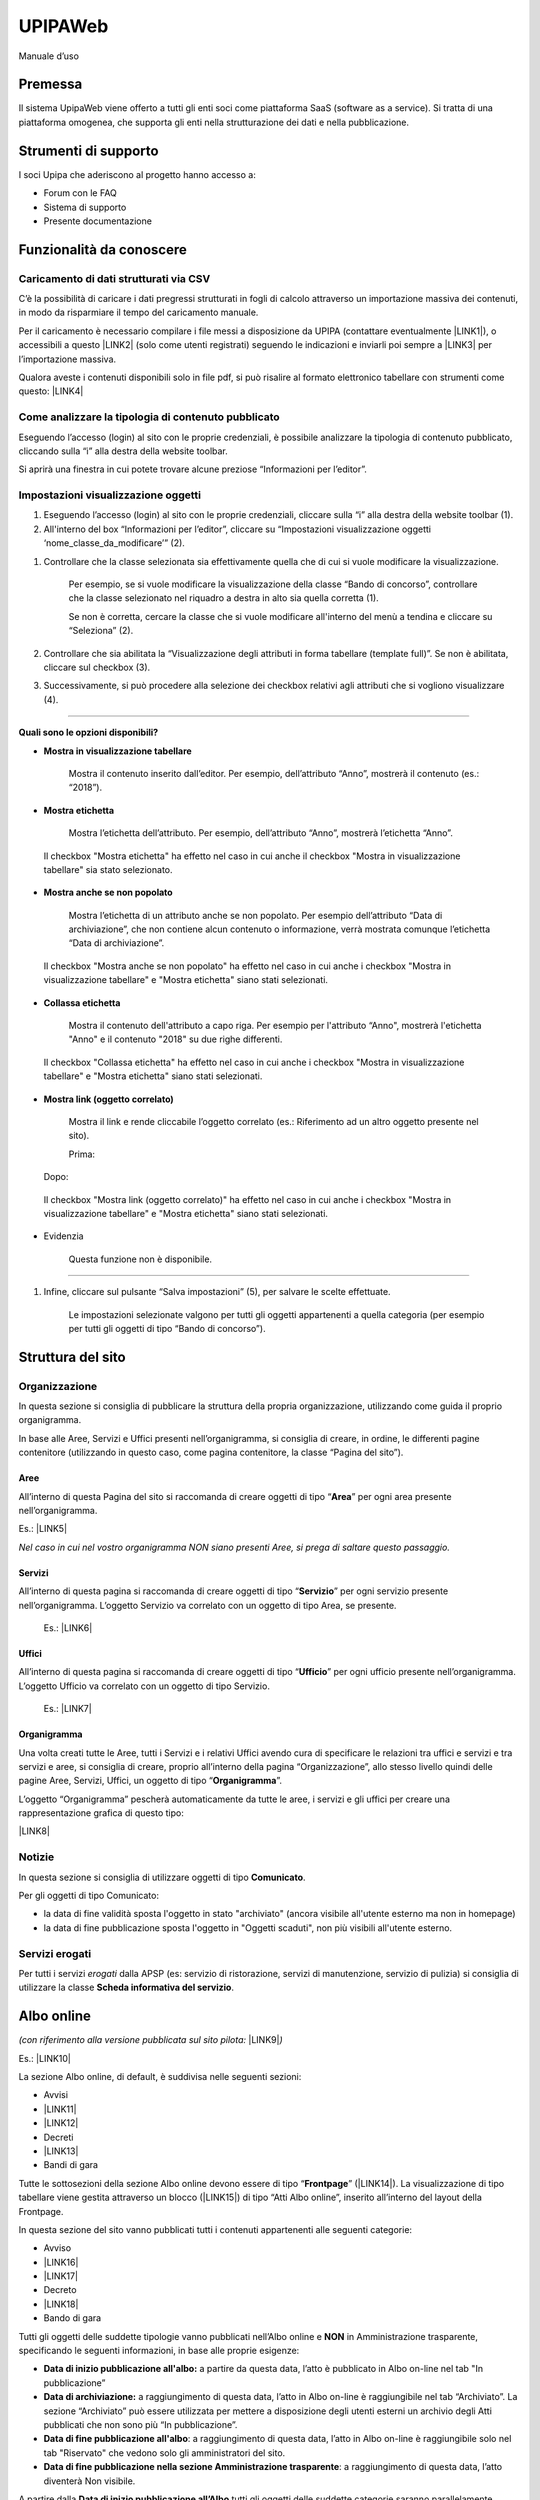 
.. _h4357195d2862514f5b25192517455e79:

UPIPAWeb
########

Manuale d’uso

.. _h2c1d74277104e41780968148427e:




.. _h2c1d74277104e41780968148427e:




.. _h2c1d74277104e41780968148427e:




.. _h2c1d74277104e41780968148427e:




.. _h2c1d74277104e41780968148427e:




.. _h2c1d74277104e41780968148427e:




.. _h2c1d74277104e41780968148427e:




.. _h2c1d74277104e41780968148427e:




.. _h2c1d74277104e41780968148427e:




.. _h2c1d74277104e41780968148427e:




.. _h2c1d74277104e41780968148427e:




.. _h2c1d74277104e41780968148427e:




.. _h2c946551c717045362a939453b2632:

Premessa
********

Il sistema UpipaWeb viene offerto a tutti gli enti soci come piattaforma SaaS (software as a service). Si tratta di una piattaforma omogenea, che supporta gli enti nella strutturazione dei dati e nella pubblicazione.

.. _h2f21465d513b71a6a45616a2034a53:

Strumenti di supporto
*********************

I soci Upipa che aderiscono al progetto hanno accesso a:

* Forum con le FAQ 

* Sistema di supporto

* Presente documentazione

.. _h2c1d74277104e41780968148427e:




.. _h2c1d74277104e41780968148427e:




.. _h2c1d74277104e41780968148427e:




.. _h2c1d74277104e41780968148427e:




.. _h2c1d74277104e41780968148427e:




.. _h2c1d74277104e41780968148427e:




.. _h2c1d74277104e41780968148427e:




.. _h2c1d74277104e41780968148427e:




.. _h2c1d74277104e41780968148427e:




.. _h2c1d74277104e41780968148427e:




.. _h2c1d74277104e41780968148427e:




.. _h42492050f7b71b11565635022643f:

Funzionalità da conoscere
*************************

.. _h2372393a171c4876da3830657d173:

Caricamento di dati strutturati via CSV
=======================================

C’è la possibilità di caricare i dati pregressi strutturati in fogli di calcolo attraverso un importazione massiva dei contenuti, in modo da risparmiare il tempo del caricamento manuale. 

Per il caricamento è necessario compilare i file messi a disposizione da UPIPA (contattare eventualmente \ |LINK1|\ ), o accessibili a questo \ |LINK2|\  (solo come utenti registrati) seguendo le indicazioni e inviarli poi sempre a \ |LINK3|\  per l’importazione massiva.

Qualora aveste i contenuti disponibili solo in file pdf, si può risalire al formato elettronico tabellare con strumenti come questo: \ |LINK4|\ 

.. _h6c44451e1e364236ee2244502c4f57:

Come analizzare la tipologia di contenuto pubblicato
====================================================

Eseguendo l’accesso (login) al sito con le proprie credenziali, è possibile analizzare la tipologia di contenuto pubblicato, cliccando sulla “i” alla destra della website toolbar.

Si aprirà una finestra in cui potete trovare alcune preziose “Informazioni per l’editor”.

\ |IMG1|\ 

.. _h2c1d74277104e41780968148427e:




.. _h66bd222716207a117f16b3225770:

Impostazioni visualizzazione oggetti
====================================

\ |IMG2|\ 

#. Eseguendo l’accesso (login) al sito con le proprie credenziali, cliccare sulla “i” alla destra della website toolbar (1).

#. All'interno del box “Informazioni per l’editor”, cliccare su “Impostazioni visualizzazione oggetti ‘nome_classe_da_modificare’” (2).

\ |IMG3|\ 

#. Controllare che la classe selezionata sia effettivamente quella che di cui si vuole modificare la visualizzazione.

    Per esempio, se si vuole modificare la visualizzazione della classe “Bando di concorso”, controllare che la classe selezionato nel riquadro a destra in alto sia quella corretta (1). 

    Se non è corretta, cercare la classe che si vuole modificare all'interno del menù a tendina e cliccare su “Seleziona” (2).

#. Controllare che sia abilitata la “Visualizzazione degli attributi in forma tabellare (template full)”. Se non è abilitata, cliccare sul checkbox (3).

#. Successivamente, si può procedere alla selezione dei checkbox relativi agli attributi che si vogliono visualizzare (4).

----------------------------------------------------------------------------------------------------------------------------------------------

\ |STYLE0|\ 

* \ |STYLE1|\ 

    Mostra il contenuto inserito dall’editor. Per esempio, dell’attributo “Anno”, mostrerà il contenuto (es.: “2018”).

\ |IMG4|\ 

\ |IMG5|\ 

* \ |STYLE2|\ 

    Mostra l’etichetta dell’attributo. Per esempio, dell’attributo “Anno”, mostrerà l’etichetta “Anno”. 

\ |IMG6|\ 

    Il checkbox "Mostra etichetta" ha effetto nel caso in cui anche il checkbox "Mostra in visualizzazione tabellare" sia stato selezionato.

\ |IMG7|\ 

* \ |STYLE3|\ 

    Mostra l’etichetta di un attributo anche se non popolato. Per esempio dell’attributo “Data di archiviazione”, che non contiene alcun contenuto o informazione, verrà mostrata comunque l’etichetta “Data di archiviazione”.

\ |IMG8|\ 

    Il checkbox "Mostra anche se non popolato" ha effetto nel caso in cui anche i checkbox "Mostra in visualizzazione tabellare" e "Mostra etichetta" siano stati selezionati.

\ |IMG9|\ 

* \ |STYLE4|\ 

    Mostra il contenuto dell'attributo a capo riga. Per esempio per l'attributo “Anno", mostrerà l'etichetta "Anno" e il contenuto "2018" su due righe differenti.

\ |IMG10|\ 

    Il checkbox "Collassa etichetta" ha effetto nel caso in cui anche i checkbox "Mostra in visualizzazione tabellare" e "Mostra etichetta" siano stati selezionati.

\ |IMG11|\ 

* \ |STYLE5|\ 

    Mostra il link e rende cliccabile l’oggetto correlato (es.: Riferimento ad un altro oggetto presente nel sito).

    Prima:

\ |IMG12|\ 

    Dopo:

\ |IMG13|\ 

\ |IMG14|\ 

    Il checkbox "Mostra link (oggetto correlato)" ha effetto nel caso in cui anche i checkbox "Mostra in visualizzazione tabellare" e "Mostra etichetta" siano stati selezionati.

* Evidenzia

    Questa funzione non è disponibile.

--------------------------------------------------------------------------------------------------------------------------------------------------

#. Infine, cliccare sul pulsante “Salva impostazioni” (5), per salvare le scelte effettuate.

    Le impostazioni selezionate valgono per tutti gli oggetti appartenenti a quella categoria (per esempio per tutti gli oggetti di tipo “Bando di concorso”).


.. _h134c252677a7254751661226b3d38a:

Struttura del sito
******************

.. _h7d7047805a12f41454034755c375870:

Organizzazione
==============

In questa sezione si consiglia di pubblicare la struttura della propria organizzazione, utilizzando come guida il proprio organigramma.

In base alle Aree, Servizi e Uffici presenti nell’organigramma, si consiglia di creare, in ordine, le differenti pagine contenitore (utilizzando in questo caso, come pagina contenitore, la classe “Pagina del sito”).

.. _h5a635d3d2b1673791192a4f6d6039:

Aree
----

All’interno di questa Pagina del sito si raccomanda di creare oggetti di tipo “\ |STYLE6|\ ” per ogni area presente nell’organigramma. 

Es.: \ |LINK5|\ 

\ |STYLE7|\  

.. _h4206f375449d2593c122327335225:

Servizi
-------

All’interno di questa pagina si raccomanda di creare oggetti di tipo “\ |STYLE8|\ ” per ogni servizio presente nell’organigramma. L’oggetto Servizio va correlato con un oggetto di tipo Area, se presente.

    Es.: \ |LINK6|\    

.. _h3016382377345a17445517131e5e4515:

Uffici
------

All’interno di questa pagina si raccomanda di creare oggetti di tipo “\ |STYLE9|\ ” per ogni ufficio presente nell’organigramma. L’oggetto Ufficio va correlato con un oggetto di tipo Servizio.

    Es.: \ |LINK7|\  

.. _h112e363548804723d644a25d2e5020:

Organigramma
------------

Una volta creati tutte le Aree, tutti i Servizi e i relativi Uffici avendo cura di specificare le relazioni tra uffici e servizi e tra servizi e aree, si consiglia di creare, proprio all’interno della pagina “Organizzazione”, allo stesso livello quindi delle pagine Aree, Servizi, Uffici, un oggetto di tipo “\ |STYLE10|\ ”.

L’oggetto “Organigramma” pescherà automaticamente da tutte le aree, i servizi e gli uffici per creare una rappresentazione grafica di questo tipo:

\ |LINK8|\  

.. _h2c1d74277104e41780968148427e:




.. _h2c1d74277104e41780968148427e:




.. _h2c1d74277104e41780968148427e:




.. _h7e26c3f61617b115167e7874425e61:

Notizie
=======

In questa sezione si consiglia di utilizzare oggetti di tipo \ |STYLE11|\ .

Per gli oggetti di tipo Comunicato:

* la data di fine validità sposta l'oggetto in stato "archiviato" (ancora visibile all'utente esterno ma non in homepage)

* la data di fine pubblicazione sposta l'oggetto in "Oggetti scaduti", non più visibili all'utente esterno.

.. _h713c725f4c6660302ab426b397374:

Servizi erogati
===============

Per tutti i servizi \ |STYLE12|\  dalla APSP (es: servizio di ristorazione, servizi di manutenzione, servizio di pulizia) si consiglia di utilizzare la classe \ |STYLE13|\ .

.. _h2c1d74277104e41780968148427e:




.. _h2c1d74277104e41780968148427e:




.. _h2c1d74277104e41780968148427e:




.. _h2c1d74277104e41780968148427e:




.. _h2c1d74277104e41780968148427e:




.. _h2c1d74277104e41780968148427e:




.. _h2c1d74277104e41780968148427e:




.. _h2c1d74277104e41780968148427e:




.. _h2c1d74277104e41780968148427e:




.. _h6ba4e4b5826663a6f382847212c695f:

Albo online
***********

\ |STYLE14|\  \ |LINK9|\ \ |STYLE15|\ 

Es.: \ |LINK10|\  

\ |IMG15|\ 

La sezione Albo online, di default, è suddivisa nelle seguenti sezioni: 

* Avvisi 

* \ |LINK11|\ 

* \ |LINK12|\ 

* Decreti

* \ |LINK13|\ 

* Bandi di gara

Tutte le sottosezioni della sezione Albo online devono essere di tipo “\ |STYLE16|\ ” (\ |LINK14|\ ). La visualizzazione di tipo tabellare viene gestita attraverso un blocco (\ |LINK15|\ ) di tipo “Atti Albo online”, inserito all’interno del layout della Frontpage.

In questa sezione del sito vanno pubblicati tutti i contenuti appartenenti alle seguenti categorie: 

* Avviso

* \ |LINK16|\ 

* \ |LINK17|\ 

* Decreto

* \ |LINK18|\ 

* Bando di gara

Tutti gli oggetti delle suddette tipologie vanno pubblicati nell’Albo online e \ |STYLE17|\  in Amministrazione trasparente, specificando le seguenti informazioni, in base alle proprie esigenze:

* \ |STYLE18|\  a partire da questa data, l’atto è pubblicato in Albo on-line nel tab "In pubblicazione”

* \ |STYLE19|\  a raggiungimento di questa data, l’atto in Albo on-line è raggiungibile nel tab “Archiviato”. La sezione “Archiviato” può essere utilizzata per mettere a disposizione degli utenti esterni un archivio degli Atti pubblicati che non sono più “In pubblicazione”.

* \ |STYLE20|\ : a raggiungimento di questa data, l’atto in Albo on-line è raggiungibile solo nel tab "Riservato" che vedono solo gli amministratori del sito.

* \ |STYLE21|\ : a raggiungimento di questa data, l’atto diventerà Non visibile.

\ |IMG16|\ 

\ |IMG17|\ 

A partire dalla \ |STYLE22|\  tutti gli oggetti delle suddette categorie saranno parallelamente visibili, di default,  anche nella relativa sezione in Amministrazione trasparente fino alla \ |STYLE23|\ . 

\ |STYLE24|\ 

Tutti gli oggetti appartenenti alle suddette categorie hanno una numerazione progressiva flessibile (modificabile manualmente), che trovate alla voce "Numero progressivo di pubblicazione all'albo”.

Una volta inserito, per l’anno in corso, il primo "Numero progressivo di pubblicazione all'albo”, il sistema consiglierà, per ogni oggetto appartenente alle suddette categorie,  il numero successivo a quello dell'ultimo atto inserito (che siano Concorsi, Bandi di gara, Avvisi, Delibere, Determine o Decreti).

.. _h35277a162d6f4552f672e701c57633f:

Bandi di concorso
=================

I contenuti di tipo “\ |STYLE25|\ ” vanno inseriti direttamente e soltanto nella relativa sezione dell’Albo online; in questo modo, il sistema mostrerà una rappresentazione tabellare di questo tipo:

\ |LINK19|\  

All’interno dell’oggetto di tipo Bando di concorso possono essere inseriti direttamente come file allegati: la domanda di ammissione, Criteri di valutazione, Tracce delle prove scritte, Graduatoria finale di merito.

.. _h4c2e734922123173122a6a613354393c:

Determinazione 
===============

I contenuti di tipo “\ |STYLE26|\ ” vanno inseriti direttamente e soltanto nella relativa sezione dell’Albo online; in questo modo, il sistema mostrerà una rappresentazione tabellare di questo tipo:

\ |LINK20|\  

In particolare, ogni oggetto di tipo “Determinazione” pubblicato nella sezione Amministrazione trasparente dovrà contenere le seguenti informazioni:

* \ |STYLE27|\ : viene semplicemente mostrata ed utilizzata per dare il nome all'atto

* \ |STYLE28|\  

* \ |STYLE29|\ 

* \ |STYLE30|\ 

* \ |STYLE31|\  

In base a queste informazioni l’oggetto di tipo “Determinazione” viene automaticamente pubblicato anche nella sezione Amministrazione trasparente (vedi \ |LINK21|\ ).

Nella sezione Amministrazione trasparente, l’oggetto di tipo Determinazione sarà visibile e ricercabile a partire dalla Data di pubblicazione dell’oggetto di tipo “Determinazione” fino alla \ |STYLE32|\ : a raggiungimento di questa data, il provvedimento rimane visibile solo dagli amministratori del sito.

.. _h58111f3769395646065393c121d61c:

Deliberazione 
==============

In questa sezione, vanno inseriti direttamente contenuti di tipo “\ |STYLE33|\ ”; in questo modo, il sistema mostrerà una rappresentazione tabellare di questo tipo:

\ |LINK22|\ 

In particolare, ogni oggetto di tipo “Deliberazione” pubblicato nella sezione Amministrazione trasparente deve contenere le seguenti informazioni:

* \ |STYLE34|\ : viene semplicemente mostrata ed utilizzata per dare il nome all'atto

* \ |STYLE35|\  

* \ |STYLE36|\ 

* \ |STYLE37|\ 

* \ |STYLE38|\  

In base a queste informazioni l’oggetto di tipo “Deliberazione” viene automaticamente pubblicato anche nella sezione Albo online (vedi \ |LINK23|\ ).

Il provvedimento rimane visibile e ricercabile nella sezione Amministrazione trasparente a partire dalla Data di pubblicazione dell’oggetto di tipo “Deliberazione” fino alla \ |STYLE39|\ : a raggiungimento di questa data, il provvedimento rimane visibile solo dagli amministratori del sito.

.. _h2c1d74277104e41780968148427e:




.. _h364705f6337611c292a21345a71514b:

Come configurare i blocchi nella sezione Albo online
====================================================


..  Note:: 

    I blocchi sono delle fasce/box che permettono di visualizzare i contenuti in una determinata maniera. Vengono utilizzati principalmente nella Homepage e nell’Albo online.

La configurazione dei blocchi all'interno dell'Albo online segue questi passaggi:

#. Collocarsi nella pagina di tipo Frontpage all'interno della quale si intende creare una blocco. Es.: /Albo-online/Determinazioni

#. Cliccare sul pulsante Modifica, in alto sulla website toolbar. \ |IMG18|\ 

#. Collocarsi sull'attributo Layout e controllare che il Layout Design Italia sia selezionato. Se non lo è, selezionare "Design Italia Layout" e cliccare su "Imposta Layout".\ |IMG19|\ 

#. Nella parte sottostante selezionare il blocco "Atti Albo online" a cliccare su Aggiungi blocco".\ |IMG20|\ 

#. Selezionare la sorgente dei dati, ovvero la cartella dalla quale si vogliono pescare i dati che si desiderano mostrare.

\ |IMG21|\ 

#. Inserire il tipo di oggetto che si desidera mostrare, alla voce "Identificatore di classe".

#. Inserire gli "Identificatori di attributi" che costituiscono le colonne principali della tabella.

#. Salvare.

\ |IMG22|\ 

.. _h76555c1d714c6331255b7d5f4b6f2c24:

Come personalizzare e gestire l’Albo online
===========================================

Sono disponibili alcune personalizzazioni per i blocchi di tipo "Atti Albo online".

\ |IMG23|\ 

Esempio di un blocco di tipo "Atti Albo online" configurato di default

Per personalizzare il blocco è necessario:

#. Posizionarsi nella pagina dove è stato collocato il blocco che si vuole modificare e cliccare sul pulsante "Modifica" che si trova nella barra in alto.          

\ |IMG24|\                                                          

#. Individuare il blocco "Atti Albo online" ed espanderlo cliccando sull'iconcina a sinistra.\ |IMG25|\ 

#. Personalizzare il blocco:

*  \ |STYLE40|\ : è possibile aggiungere un titolo al blocco utilizzando il campo "Nome" 

\ |IMG26|\ 

              Il titolo comparirà così:

\ |IMG27|\ 

  

* \ |STYLE41|\ \ |IMG28|\ 

    Selezionando o de-selezionando la casella "Mostra motore di ricerca" verrà rispettivamente mostrato o non mostrato il form di ricerca che permette di effettuare una ricerca all'interno dei contenuti pubblicati nella tabella.

\ |IMG29|\ 

* \ |STYLE42|\ \ |IMG30|\ 

    È possibile mostrare un numero maggiore o minore di contenuti per pagina selezionato il numero di elementi da contenere in una pagina (5/10/50).

\ |IMG31|\ 

* \ |STYLE43|\ 

    E' possibile modificare le colonne che si desiderano mostrare all'interno della tabella che il blocco "Atti Albo online" mostra.

\ |IMG32|\ 

Esempio di colonne visualizzate attraverso il blocco "Atti Albo online"

    Per modificare le colonne bisogna collocarsi sulla voce "Identificatori di attributo [separati da virgola]" ed inserire o eliminare gli identificatori di attributo, che identificano le voci di campo che si vogliono visualizzare o non più visualizzare. Gli identificatori di attributo vanno inseriti separati da virgola e senza nessuno spazio vuoto.

\ |IMG33|\ 


..  Attention:: 

    \ |STYLE44|\ 
    
    Per individuare gli identificatori di attributo, bisogno collocarsi su un qualsiasi oggetto della classe di contenuto che voglio mostrare. Per esempio, se voglio modificare il blocco "Atti Albo online" che sta mostrando tutti gli oggetti di tipo "Bando di concorso", dovrò collocarmi su un oggetto di tipo "Bando di concorso", cliccare sulla "i" in alto (1) e poi su "Impostazioni visualizzazione oggetto" (2). Apparirà una schermata utile per individuare gli identificatori di attributo. L'identificatore di attributo è infatti il nome che si può trovare tra parentesi, in fianco all'attributo.\ |IMG34|\ Impostazioni visualizzazione oggetti

* \ |STYLE45|\ 

    Al momento l'unico raggruppamento disponibile è quello per "anno"; per visualizzare i contenuti suddivisi per anno, inserire la dicitura "anno" all'interno della voce "Raggruppamento".

     \ |IMG36|\ \ |IMG37|\ 

    Per eliminare il raggruppamento per anno, togliere la dicitura "anno" dalla voce "Raggruppamento".

\ |IMG38|\ 

* \ |STYLE46|\ 

* \ |STYLE47|\ 

.. _h2c1d74277104e41780968148427e:




.. _h2c1d74277104e41780968148427e:




.. _h6c66692c2a6262374a25355850204a69:

Amministrazione Trasparente
***************************

La sezione “Amministrazione Trasparente” deve essere alimentata usando esclusivamente i formati raccomandati dalla piattaforma. In questo modo, si otterranno numerosi vantaggi, in particolare:

*  Allineamento automatico al modello centrale, validato dai consulenti UPIPA

* Consulenza e monitoraggio sistematico da parte di UPIPA sull’utilizzo del sistema da parte dei soci

* Supporto in presenza o da remoto nella risoluzione dei problemi

.. _h2c1d74277104e41780968148427e:




.. _h7fa245d1f4f3a2f1b473a669793f6c:

Raccomandazioni generali
========================

* Non creare oggetti di tipo “Pagina del sito” o “Pagina trasparenza”, quando non strettamente indispensabile; in ogni caso, si raccomanda di chiedere consiglio allo sportello di supporto prima di intervenire

* I dati in formato tabellare non devono essere caricati massivamente come file (es, pdf), ma vanno gestiti utilizzando le tipologie di oggetti specifici previsti nelle varie sezioni del sito in modo tale che sia il sistema a generare automaticamente delle tabelle

.. _h2c1d74277104e41780968148427e:




.. _h2c1d74277104e41780968148427e:




.. _h2c1d74277104e41780968148427e:




.. _h2c1d74277104e41780968148427e:




.. _h2c1d74277104e41780968148427e:




.. _h466166c48694f75472d553f6c25f51:

Piano Triennale per la Prevenzione della Corruzione e della Trasparenza (PTPCT)
===============================================================================

In questa sezione si consiglia di utilizzare l’oggetto di tipo “\ |STYLE48|\ ”, che consente di gestire ordinatamente il Piano Triennale di Prevenzione della Corruzione e della Trasparenza, raccogliendo le informazioni e gli allegati da esso richiesti e controllandone automaticamente la rappresentazione:

* Titolo (predefinito)

* Periodo di validità: dall’anno... All’anno…

* Descrizione

* Testo del piano (documento da caricare)

* Estremi dell'atto di approvazione del piano (richiesto)

* Mappa dei rischi con le azioni preventive e correttive, tempi e responsabilità

* Codice di comportamento aziendale

* Albero della trasparenza

Un esempio:

\ |LINK24|\  

.. _h2c1d74277104e41780968148427e:




.. _h417154247832772b6b70292364551ec:

Consulenti e collaboratori
==========================

In questa sezione va pubblicato l'elenco degli incarichi di collaborazione o di consulenza a soggetti esterni a qualsiasi titolo (compresi quelli affidati con contratto di collaborazione coordinata e continuativa) con indicazione della ragione e della durata dell'incarico, del soggetto incaricato ed del suo curriculum vitae dell'ammontare previsto ed erogato.

In questa sezione, vanno inseriti direttamente contenuti di tipo “\ |STYLE49|\ ”; in questo modo, il sistema mostrerà una rappresentazione tabellare di questo tipo:

\ |LINK25|\  

Esempio: group_by:anno|consulenza_collaborazione|soggetto_percettore,ragione_incarico,dal,al,ammontare,erogato|1

.. _h673991065182170554949531b9567b:

Personale
=========

.. _h7b637b41511487e565d522c2e32455e:

Titolari di incarichi amministrativi di vertice
-----------------------------------------------

In questa sezione, vanno inseriti direttamente contenuti di tipo “\ |STYLE50|\ ”; in questo modo, il sistema mostrerà una rappresentazione tabellare di questo tipo:

\ |LINK26|\  

Per cui si consiglia di non suddividere i contenuti per anno: \ |IMG39|\ 

bensì di creare un oggetto di tipo \ |STYLE51|\  che raccolga da solo le diverse informazioni (per esempio relative alla retribuzione annuale)



.. _h2c1d74277104e41780968148427e:




.. _h2c1d74277104e41780968148427e:




.. _h2d78b282527aa41f7e2a25b401:

Bilancio consuntivo e previsionale
==================================

La sezione si divide in Bilancio consuntivo e Bilancio preventivo:

Per la prima sezione si raccomanda di utilizzare la classe: "\ |STYLE52|\ ";

Esempio: https://vallarsa.upipa.opencontent.it/Amministrazione-Trasparente/Bilanci/Bilancio-preventivo-e-consuntivo/Bilancio-consuntivo

Per la seconda sezione si raccomanda di utilizzare la classe: "\ |STYLE53|\ "

Esempio: https://vallarsa.upipa.opencontent.it/Amministrazione-Trasparente/Bilanci/Bilancio-preventivo-e-consuntivo/Bilancio-preventivo

.. _h5e2b752b4b14554f372c334d49625e53:

Il mio sito è pronto per essere pubblicato. Quali passaggi seguire?
===================================================================

Se il sito è pronto per essere messo online si raccomanda innanzitutto di inviare una richiesta all’indirizzo email support@opencontent.it specificando:

#.  il dominio definitivo del sito (es.: \ |LINK27|\ ) 

#.  la data in cui si intende pubblicare il nuovo sito.

Una volta ricevuta la conferma di presa in carico della richiesta, si prega di:

#. contattare il fornitore del servizio attuale per far impostare il dns del dominio come segue: 

    * \ |STYLE54|\  (es.: info@opencontent.it):

        *  [nome del dominio senza “www”] (es.: opencontent\ |LINK28|\ ) RECORD A 138.201.234.186

        *  [nome del dominio] (es.: \ |LINK29|\ ) CNAME \ |LINK30|\  

    * \ |STYLE55|\ :

        * [nome del dominio senza “www”] (es.: opencontent\ |LINK31|\ ) CNAME \ |LINK32|\ 

        * [nome del dominio] (es.: \ |LINK33|\ ) CNAME \ |LINK34|\  

#. Avvisare OpenContent, appena effettuato il cambio, così sarà possibile configurare il server per accogliere il dominio (questa operazione richiede all’incirca 24-48 ore, periodo di tempo all'interno del quale potrebbe verificarsi qualche disservizio)


.. bottom of content


.. |STYLE0| replace:: **Quali sono le opzioni disponibili?**

.. |STYLE1| replace:: **Mostra in visualizzazione tabellare**

.. |STYLE2| replace:: **Mostra etichetta**

.. |STYLE3| replace:: **Mostra anche se non popolato**

.. |STYLE4| replace:: **Collassa etichetta**

.. |STYLE5| replace:: **Mostra link (oggetto correlato)**

.. |STYLE6| replace:: **Area**

.. |STYLE7| replace:: *Nel caso in cui nel vostro organigramma NON siano presenti Aree, si prega di saltare questo passaggio.*

.. |STYLE8| replace:: **Servizio**

.. |STYLE9| replace:: **Ufficio**

.. |STYLE10| replace:: **Organigramma**

.. |STYLE11| replace:: **Comunicato**

.. |STYLE12| replace:: *erogati*

.. |STYLE13| replace:: **Scheda informativa del servizio**

.. |STYLE14| replace:: *(con riferimento alla versione pubblicata sul sito pilota:*

.. |STYLE15| replace:: *)*

.. |STYLE16| replace:: **Frontpage**

.. |STYLE17| replace:: **NON**

.. |STYLE18| replace:: **Data di inizio pubblicazione all'albo:**

.. |STYLE19| replace:: **Data di archiviazione:**

.. |STYLE20| replace:: **Data di fine pubblicazione all'albo**

.. |STYLE21| replace:: **Data di fine pubblicazione nella sezione Amministrazione trasparente**

.. |STYLE22| replace:: **Data di inizio pubblicazione all’Albo**

.. |STYLE23| replace:: **Data di fine pubblicazione nella sezione Amministrazione Trasparente**

.. |STYLE24| replace:: **Non vi è quindi alcuna necessità di pubblicare i contenuti appartenenti alle suddette categorie nella sezione Amministrazione trasparente.**

.. |STYLE25| replace:: **Bando di concorso**

.. |STYLE26| replace:: **Determinazione**

.. |STYLE27| replace:: **Data della determina**

.. |STYLE28| replace:: **Data di inizio pubblicazione all'albo**

.. |STYLE29| replace:: **Data di archiviazione**

.. |STYLE30| replace:: **Data di fine pubblicazione all'albo**

.. |STYLE31| replace:: **Data fine pubblicazione nella sezione Amministrazione Trasparente**

.. |STYLE32| replace:: **Data fine pubblicazione nella sezione Amministrazione Trasparente**

.. |STYLE33| replace:: **Deliberazione**

.. |STYLE34| replace:: **Data della delibera**

.. |STYLE35| replace:: **Data di inizio pubblicazione all'albo**

.. |STYLE36| replace:: **Data di archiviazione**

.. |STYLE37| replace:: **Data di fine pubblicazione all'albo**

.. |STYLE38| replace:: **Data fine pubblicazione nella sezione Amministrazione Trasparente**

.. |STYLE39| replace:: **Data fine pubblicazione nella sezione Amministrazione Trasparente**

.. |STYLE40| replace:: **Titolo del blocco**

.. |STYLE41| replace:: **Mostra/elimina motore di ricerca**

.. |STYLE42| replace:: **Numero di elementi per pagina**

.. |STYLE43| replace:: **Modifica delle colonne**

.. |STYLE44| replace:: **Che cosa sono gli identificatori di attributo e come individuarli?**

.. |STYLE45| replace:: **Raggruppamento**

.. |STYLE46| replace:: **Abilitazione e visibilità bottoni**

.. |STYLE47| replace:: **Mostra link**

.. |STYLE48| replace:: **Piano Triennale PCT**

.. |STYLE49| replace:: **Consulenza o Collaborazione**

.. |STYLE50| replace:: **Dipendente**

.. |STYLE51| replace:: **Dipendente**

.. |STYLE52| replace:: **Bilancio consuntivo**

.. |STYLE53| replace:: **Bilancio preventivo**

.. |STYLE54| replace:: **A) Nel caso in cui si vogliano utilizzare indirizzi di posta legati al dominio**

.. |STYLE55| replace:: **B) Nel caso in cui, invece, NON si vogliano utilizzare indirizzi email legati al dominio**


.. |LINK1| raw:: html

    <a href="mailto:paola.cristoforetti@upipa.tn.it">paola.cristoforetti@upipa.tn.it</a>

.. |LINK2| raw:: html

    <a href="https://opencontent.freshdesk.com/support/solutions/articles/36000069159-caricamento-massivo-dei-contenuti" target="_blank">link</a>

.. |LINK3| raw:: html

    <a href="mailto:paola.cristoforetti@upipa.tn.it">paola.cristoforetti@upipa.tn.it</a>

.. |LINK4| raw:: html

    <a href="https://smallpdf.com/it/pdf-in-excel" target="_blank">https://smallpdf.com/it/pdf-in-excel</a>

.. |LINK5| raw:: html

    <a href="https://vallarsa.upipa.opencontent.it/Azienda/Organizzazione/Aree/Area-Area-socio-sanitaria-e-assistenziale" target="_blank">https://vallarsa.upipa.opencontent.it/Azienda/Organizzazione/Aree/Area-Area-socio-sanitaria-e-assistenziale</a>

.. |LINK6| raw:: html

    <a href="https://vallarsa.upipa.opencontent.it/Azienda/Organizzazione/Servizi/Servizio-medico" target="_blank">https://vallarsa.upipa.opencontent.it/Azienda/Organizzazione/Servizi/Servizio-medico</a>

.. |LINK7| raw:: html

    <a href="https://vallarsa.upipa.opencontent.it/Azienda/Organizzazione/Uffici/Contabilita-e-bilancio" target="_blank">https://vallarsa.upipa.opencontent.it/Azienda/Organizzazione/Uffici/Contabilita-e-bilancio</a>

.. |LINK8| raw:: html

    <a href="https://vallarsa.upipa.opencontent.it/Azienda/Organizzazione/Organigramma" target="_blank">https://vallarsa.upipa.opencontent.it/Azienda/Organizzazione/Organigramma</a>

.. |LINK9| raw:: html

    <a href="http://www.vallarsa.upipa.opencontent.it/Albo-on-line" target="_blank">www.vallarsa.upipa.opencontent.it/Albo-on-line</a>

.. |LINK10| raw:: html

    <a href="https://vallarsa.upipa.opencontent.it/Albo-on-line" target="_blank">https://vallarsa.upipa.opencontent.it/Albo-on-line</a>

.. |LINK11| raw:: html

    <a href="https://docs.google.com/document/d/1QMqG3bTPhLmwiSuzzakZZrWCzjS2nHBcc1yfBXVesZQ/edit#heading=h.fl5vina16s18" target="_blank">Delibere del Consiglio di amministrazione</a>

.. |LINK12| raw:: html

    <a href="https://docs.google.com/document/d/1QMqG3bTPhLmwiSuzzakZZrWCzjS2nHBcc1yfBXVesZQ/edit#heading=h.f4v4212vf966" target="_blank">Determinazioni del direttore</a>

.. |LINK13| raw:: html

    <a href="https://docs.google.com/document/d/1QMqG3bTPhLmwiSuzzakZZrWCzjS2nHBcc1yfBXVesZQ/edit#heading=h.19ju15id9o28" target="_blank">Concorsi e selezioni</a>

.. |LINK14| raw:: html

    <a href="https://docs.google.com/document/d/1QMqG3bTPhLmwiSuzzakZZrWCzjS2nHBcc1yfBXVesZQ/edit#heading=h.ynirymlh8c2j" target="_blank">Come analizzare la tipologia di contenuto pubblicato</a>

.. |LINK15| raw:: html

    <a href="https://docs.google.com/document/d/1QMqG3bTPhLmwiSuzzakZZrWCzjS2nHBcc1yfBXVesZQ/edit#heading=h.x82rs7i5hv3h" target="_blank">Come gestire i blocchi</a>

.. |LINK16| raw:: html

    <a href="#heading=h.ub21usqygjy">Deliberazione</a>

.. |LINK17| raw:: html

    <a href="#heading=h.la3pocndzk7r">Determinazione</a>

.. |LINK18| raw:: html

    <a href="#heading=h.ytqp9wjc6j3f">Bando di concorso</a>

.. |LINK19| raw:: html

    <a href="https://vallarsa.upipa.opencontent.it/Albo-on-line/Concorsi-e-Selezioni" target="_blank">https://vallarsa.upipa.opencontent.it/Albo-on-line/Concorsi-e-Selezioni</a>

.. |LINK20| raw:: html

    <a href="https://vallarsa.upipa.opencontent.it/Albo-on-line/Determinazioni-del-Direttore" target="_blank">https://vallarsa.upipa.opencontent.it/Albo-on-line/Determinazioni-del-Direttore</a>

.. |LINK21| raw:: html

    <a href="https://docs.google.com/document/d/1QMqG3bTPhLmwiSuzzakZZrWCzjS2nHBcc1yfBXVesZQ/edit#heading=h.8sqa95gyf8q3" target="_blank">Albo online</a>

.. |LINK22| raw:: html

    <a href="https://vallarsa.upipa.opencontent.it/Amministrazione-Trasparente/Provvedimenti/Provvedimenti-degli-organi-di-indirizzo-politico" target="_blank">https://vallarsa.upipa.opencontent.it/Amministrazione-Trasparente/Provvedimenti/Provvedimenti-degli-organi-di-indirizzo-politico</a>

.. |LINK23| raw:: html

    <a href="https://docs.google.com/document/d/1QMqG3bTPhLmwiSuzzakZZrWCzjS2nHBcc1yfBXVesZQ/edit#heading=h.8sqa95gyf8q3" target="_blank">Albo online</a>

.. |LINK24| raw:: html

    <a href="https://vallarsa.upipa.opencontent.it/Amministrazione-Trasparente/Disposizioni-generali/Piano-Triennale-per-la-Prevenzione-della-Corruzione-e-della-Trasparenza-PTPCT" target="_blank">https://vallarsa.upipa.opencontent.it/Amministrazione-Trasparente/Disposizioni-generali/Piano-Triennale-per-la-Prevenzione-della-Corruzione-e-della-Trasparenza-PTPCT</a>

.. |LINK25| raw:: html

    <a href="https://vallarsa.upipa.opencontent.it/Amministrazione-Trasparente/Consulenti-e-collaboratori/" target="_blank">https://vallarsa.upipa.opencontent.it/Amministrazione-Trasparente/Consulenti-e-collaboratori/</a>

.. |LINK26| raw:: html

    <a href="https://vallarsa.upipa.opencontent.it/Amministrazione-Trasparente/Personale/Titolari-di-incarichi-amministrativi-di-vertice" target="_blank">https://vallarsa.upipa.opencontent.it/Amministrazione-Trasparente/Personale/Titolari-di-incarichi-amministrativi-di-vertice</a>

.. |LINK27| raw:: html

    <a href="http://www.apspvallarsa.it/" target="_blank">www.opencontent.it</a>

.. |LINK28| raw:: html

    <a href="http://apspvallarsa.it/" target="_blank">.it</a>

.. |LINK29| raw:: html

    <a href="http://www.apspvallarsa.it/" target="_blank">www.opencontent.it</a>

.. |LINK30| raw:: html

    <a href="http://haproxy-nginx2.opencontent.it/" target="_blank">haproxy-nginx2.opencontent.it</a>

.. |LINK31| raw:: html

    <a href="http://apspvallarsa.it/" target="_blank">.it</a>

.. |LINK32| raw:: html

    <a href="http://www.apspvallarsa.it/" target="_blank">www.opencontent.it</a>

.. |LINK33| raw:: html

    <a href="http://www.apspvallarsa.it/" target="_blank">www.opencontent.it</a>

.. |LINK34| raw:: html

    <a href="http://haproxy-nginx2.opencontent.it/" target="_blank">haproxy-nginx2.opencontent.it</a>


.. |IMG1| image:: static/1_1.png
   :height: 304 px
   :width: 624 px

.. |IMG2| image:: static/1_2.png
   :height: 244 px
   :width: 588 px

.. |IMG3| image:: static/1_3.png
   :height: 425 px
   :width: 620 px

.. |IMG4| image:: static/1_4.png
   :height: 304 px
   :width: 517 px

.. |IMG5| image:: static/1_5.png
   :height: 24 px
   :width: 553 px

.. |IMG6| image:: static/1_6.png
   :height: 304 px
   :width: 480 px

.. |IMG7| image:: static/1_7.png
   :height: 24 px
   :width: 532 px

.. |IMG8| image:: static/1_8.png
   :height: 205 px
   :width: 376 px

.. |IMG9| image:: static/1_9.png
   :height: 28 px
   :width: 534 px

.. |IMG10| image:: static/1_10.png
   :height: 225 px
   :width: 436 px

.. |IMG11| image:: static/1_11.png
   :height: 24 px
   :width: 564 px

.. |IMG12| image:: static/1_12.png
   :height: 62 px
   :width: 412 px

.. |IMG13| image:: static/1_13.png
   :height: 56 px
   :width: 402 px

.. |IMG14| image:: static/1_14.png
   :height: 30 px
   :width: 574 px

.. |IMG15| image:: static/1_15.png
   :height: 574 px
   :width: 624 px

.. |IMG16| image:: static/1_16.png
   :height: 592 px
   :width: 624 px

.. |IMG17| image:: static/1_17.png
   :height: 561 px
   :width: 624 px

.. |IMG18| image:: static/1_18.png
   :height: 20 px
   :width: 522 px

.. |IMG19| image:: static/1_19.png
   :height: 222 px
   :width: 564 px

.. |IMG20| image:: static/1_20.png
   :height: 212 px
   :width: 534 px

.. |IMG21| image:: static/1_21.png
   :height: 54 px
   :width: 281 px

.. |IMG22| image:: static/1_22.png
   :height: 28 px
   :width: 413 px

.. |IMG23| image:: static/1_23.png
   :height: 334 px
   :width: 514 px

.. |IMG24| image:: static/1_18.png
   :height: 21 px
   :width: 578 px

.. |IMG25| image:: static/1_24.png
   :height: 152 px
   :width: 582 px

.. |IMG26| image:: static/1_25.png
   :height: 58 px
   :width: 533 px

.. |IMG27| image:: static/1_26.png
   :height: 250 px
   :width: 420 px

.. |IMG28| image:: static/1_27.png
   :height: 60 px
   :width: 406 px

.. |IMG29| image:: static/1_28.png
   :height: 140 px
   :width: 505 px

.. |IMG30| image:: static/1_29.png
   :height: 54 px
   :width: 624 px

.. |IMG31| image:: static/1_30.png
   :height: 333 px
   :width: 490 px

.. |IMG32| image:: static/1_31.png
   :height: 176 px
   :width: 526 px

.. |IMG33| image:: static/1_32.png
   :height: 42 px
   :width: 513 px

.. |IMG34| image:: static/1_2.png
   :height: 216 px
   :width: 526 px

.. |IMG35| image:: static/1_33.png
   :height: 270 px
   :width: 172 px

.. |IMG36| image:: static/1_34.png
   :height: 48 px
   :width: 521 px

.. |IMG37| image:: static/1_35.png
   :height: 260 px
   :width: 526 px

.. |IMG38| image:: static/1_36.png
   :height: 44 px
   :width: 513 px

.. |IMG39| image:: static/1_37.png
   :height: 382 px
   :width: 422 px
